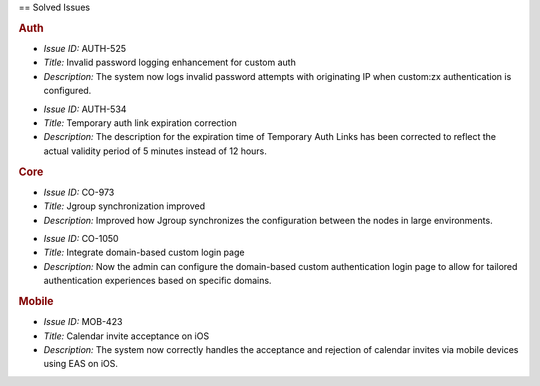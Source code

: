 .. uncomment for next release (3.21.0)

   Zextras Suite Changelog - Release 3.20.0
   ========================================

      Release Date: Oct 30, 2023

== Solved Issues

.. rubric:: Auth

* *Issue ID:* AUTH-525

* *Title:* Invalid password logging enhancement for custom auth

* *Description:* The system now logs invalid password attempts with originating IP when custom:zx authentication is configured.

..

* *Issue ID:* AUTH-534

* *Title:* Temporary auth link expiration correction

* *Description:* The description for the expiration time of Temporary Auth Links has been corrected to reflect the actual validity period of 5 minutes instead of 12 hours.

.. rubric:: Core

* *Issue ID:* CO-973

* *Title:* Jgroup synchronization improved

* *Description:* Improved how Jgroup synchronizes the configuration between the nodes in large environments.

..

* *Issue ID:* CO-1050

* *Title:* Integrate domain-based custom login page

* *Description:* Now the admin can configure the domain-based custom authentication login page to allow for tailored authentication experiences based on specific domains.

.. rubric:: Mobile

* *Issue ID:* MOB-423

* *Title:* Calendar invite acceptance on iOS

* *Description:* The system now correctly handles the acceptance and rejection of calendar invites via mobile devices using EAS on iOS.

